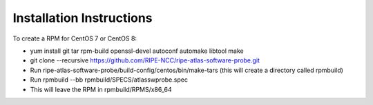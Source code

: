 Installation Instructions
=========================

To create a RPM for CentOS 7 or CentOS 8:

- yum install git tar rpm-build openssl-devel autoconf automake libtool make
- git clone --recursive https://github.com/RIPE-NCC/ripe-atlas-software-probe.git
- Run ripe-atlas-software-probe/build-config/centos/bin/make-tars
  (this will create a directory called rpmbuild)
- Run rpmbuild --bb rpmbuild/SPECS/atlasswprobe.spec
- This will leave the RPM in rpmbuild/RPMS/x86_64
